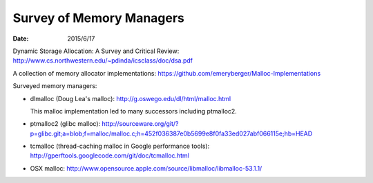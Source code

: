 =========================
Survey of Memory Managers
=========================

:date: 2015/6/17

Dynamic Storage Allocation: A Survey and Critical Review:
http://www.cs.northwestern.edu/~pdinda/icsclass/doc/dsa.pdf

A collection of memory allocator implementations:
https://github.com/emeryberger/Malloc-Implementations

Surveyed memory managers:

- dlmalloc (Doug Lea's malloc): http://g.oswego.edu/dl/html/malloc.html
  
  This malloc implementation led to many successors including ptmalloc2.
- ptmalloc2 (glibc malloc):
  http://sourceware.org/git/?p=glibc.git;a=blob;f=malloc/malloc.c;h=452f036387e0b5699e8f0fa33ed027abf066115e;hb=HEAD
- tcmalloc (thread-caching malloc in Google performance tools):
  http://gperftools.googlecode.com/git/doc/tcmalloc.html
- OSX malloc:
  http://www.opensource.apple.com/source/libmalloc/libmalloc-53.1.1/
